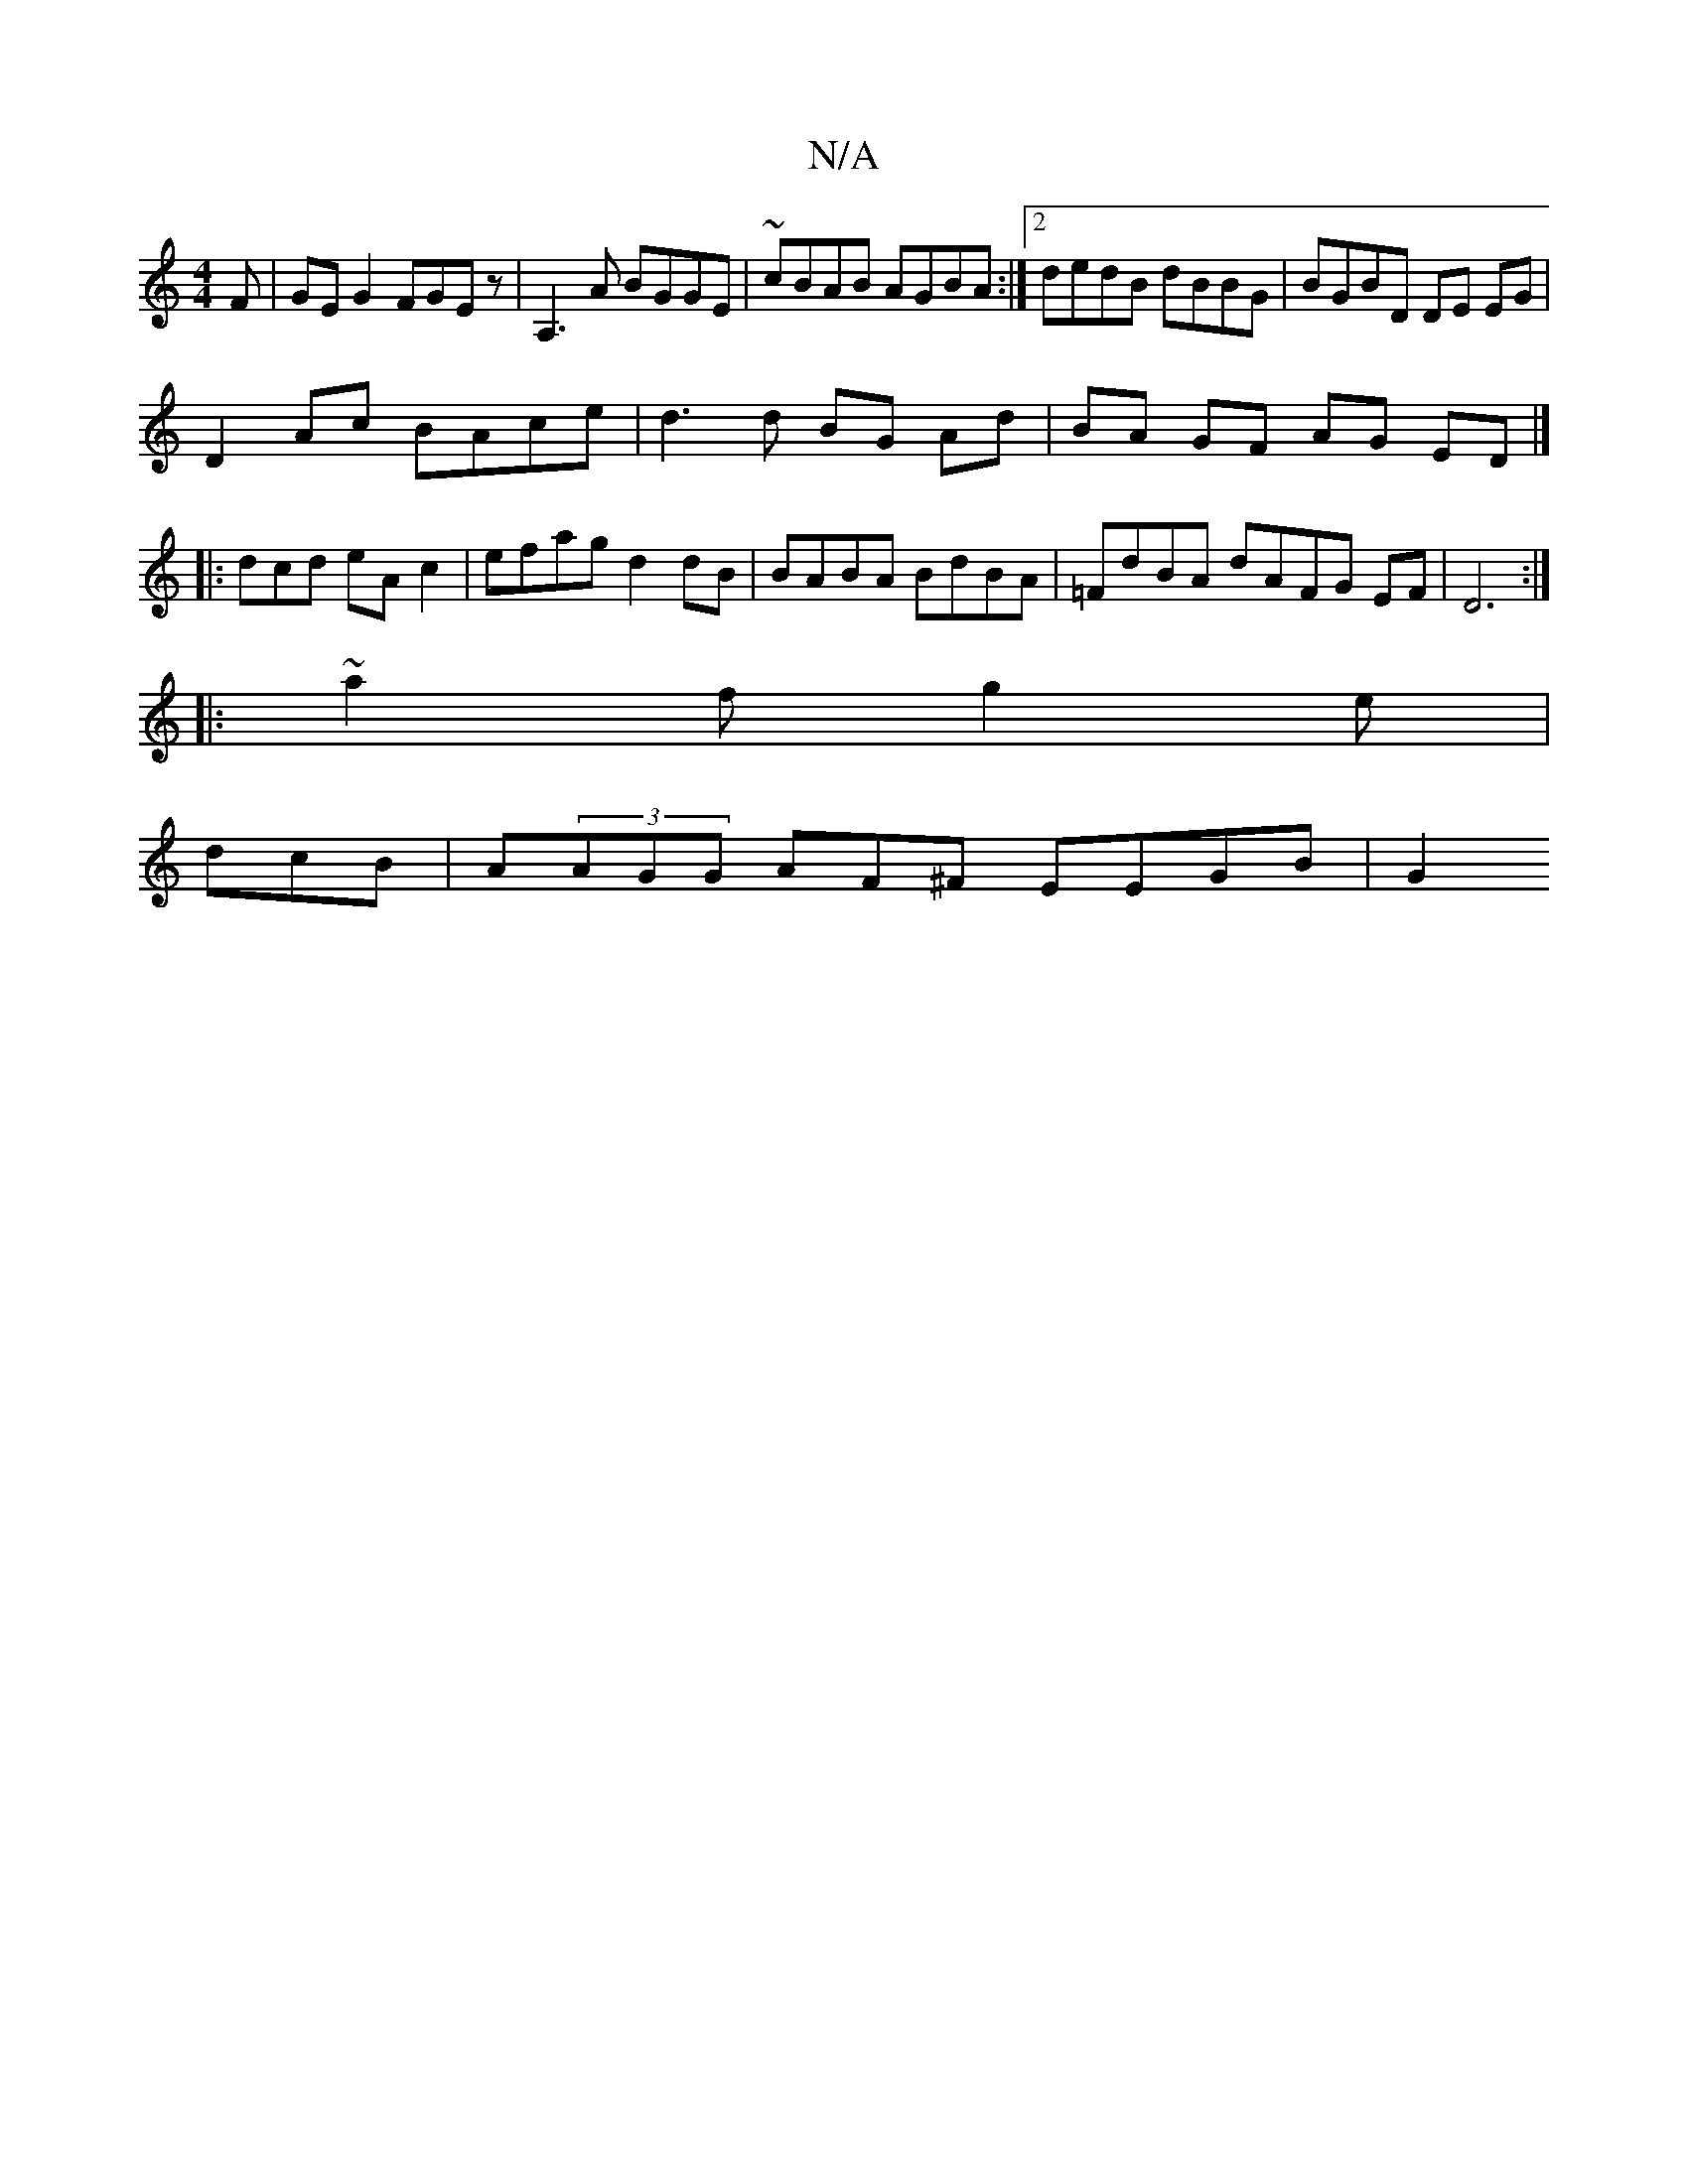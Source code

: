 X:1
T:N/A
M:4/4
R:N/A
K:Cmajor
F | GE G2 FGEz|A,3A BGGE | ~cBAB AGBA :|2 dedB dBBG | BGBD DE EG |
D2 Ac BAce | d3 d BG Ad|BA GF AG ED |]
|:dcd eAc2|efag d2dB | BABA BdBA | =FdBA dAFG EF|D6:|
|: ~a2f g2 e |
d-cB|A(3AGG AF^F EEGB |G2